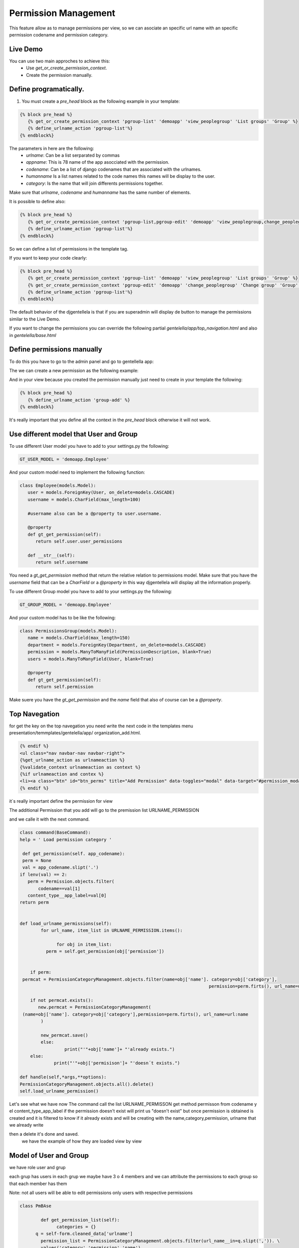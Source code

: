 ======================
Permission Management
======================

This feature allow as to manage permissions per view, so we can asociate an 
specific url name with an specific permission codename and permission category.

---------------------
 Live Demo 
---------------------

.. image:: ./_static/01-permissionmanagement.gif


You can use two main approches to achieve this:
   - Use `get_or_create_permission_context`.
   - Create the permission manually.

--------------------------
Define programatically.
--------------------------

1. You must create a `pre_head` block as the following example in your template:
 
.. code-block:: python

   {% block pre_head %}
      {% get_or_create_permission_context 'pgroup-list' 'demoapp' 'view_peoplegroup' 'List groups' 'Group' %}
      {% define_urlname_action 'pgroup-list'%}
   {% endblock%}

The parameters in here are the following:
   - `urlname`: Can be a list serparated by commas
   - `appname`: This is 78 name of the app asocciated with the permission.
   - `codename`: Can be a list of django codenames that are associated with the urlnames.
   - `humanname` Is a list names related to the code names this names will be display to the user.
   - `category`: Is the name that will join differents permissions together.

Make sure that `urlname`, `codename` and `humanname` has the same number of elements.

It is possible to define also:

.. code-block:: python

   {% block pre_head %}
      {% get_or_create_permission_context 'pgroup-list,pgroup-edit' 'demoapp' 'view_peoplegroup,change_peoplegroup' 'List groups,Change group' 'Group' %}
      {% define_urlname_action 'pgroup-list'%}
   {% endblock%}

So we can define a list of permissions in the template tag.


If you want to keep your code clearly:

.. code-block:: python

   {% block pre_head %}
      {% get_or_create_permission_context 'pgroup-list' 'demoapp' 'view_peoplegroup' 'List groups' 'Group' %}
      {% get_or_create_permission_context 'pgroup-edit' 'demoapp' 'change_peoplegroup' 'Change group' 'Group' %}
      {% define_urlname_action 'pgroup-list'%}
   {% endblock%}


The default behavior of the djgentellela is that if you are superadmin will display de button 
to manage the permissions similar to the Live Demo.

If you want to change the permissions you can override the following partial `gentelella/app/top_navigation.html` and 
also in `gentelella/base.html`

-------------------------------
Define permissions manually
-------------------------------

To do this you have to go to the admin panel and go to gentellella app:

.. image:: ./_static/02-permissionmanagement-admin.png

The we can create a new permission as the following example:

.. image:: ./_static/03-permissionmanagement-add.png

And in your view because you created the permission manually just need to create in your template the following:

.. code-block:: python

   {% block pre_head %}
      {% define_urlname_action 'group-add' %}
   {% endblock%}

It's really important that you define all the context in the `pre_head` block otherwise it will not work.

-----------------------------------------
Use different model that User and Group
-----------------------------------------

To use different User model you have to add to your settings.py the following:

.. code-block:: python
   
   GT_USER_MODEL = 'demoapp.Employee'

And your custom model need to implement the following function:

.. code-block:: python

   class Employee(models.Model):
      user = models.ForeignKey(User, on_delete=models.CASCADE)
      username = models.CharField(max_length=100)

      #username also can be a @property to user.username.

      @property
      def gt_get_permission(self):
         return self.user.user_permissions

      def __str__(self):
         return self.username

You need a `gt_get_permission` method that return the relative relation to permissions model.
Make sure that you have the `username` field that can be a `CharField` or a `@property` in this way
djgentellela will display all the information properly.

To use different Group model you have to add to your settings.py the following:

.. code-block:: python
   
   GT_GROUP_MODEL = 'demoapp.Employee'

And your custom model has to be like the following:

.. code-block:: python

   class PermissionsGroup(models.Model):
      name = models.CharField(max_length=150)
      department = models.ForeignKey(Department, on_delete=models.CASCADE)
      permission = models.ManyToManyField(PermissionDescription, blank=True)
      users = models.ManyToManyField(User, blank=True)

      @property
      def gt_get_permission(self):
         return self.permission

Make suere you have the `gt_get_permission` and the `name` field that also of course can be a `@property`.

-------------------------------
Top Navegation
-------------------------------

for get the key on the top navegation you need write the next code in the templates menu presentation/temmplates/gentelella/app/
organization_add.html.

.. code-block:: python

    {% endif %}
    <ul class="nav navbar-nav navbar-right">
    {%get_urlname_action as urlnameaction %}
    {%validate_context urlnameaction as context %}
    {%if urlnameaction and contex %}
    <li><a class="btn" id="btn_perms" title="Add Permission" data-toggles="modal" data-target="#permission_modal" data-permeters={% get_page_name urlnameacation %}"data urlname="{{urlnameactions}}" style"..."><i class"fa fa-key fa-zx" aria-hidden="true"></i></a></li>
    {% endif %}

it´s really important define the permission for view

The additional Permission that you add will go to the premission list URLNAME_PERMISSION

and we calle it with the next command.




.. code-block:: python

    class command(BaseCommand):
    help = ' Load permission category '

     def get_permission(self. app_codename):
     perm = None
     val = app_codename.slipt('.')
    if lenv(val) == 2:
       perm = Permission.objects.filter(
	   codename==val[1]
       content_type__app_label=val[0]
    return perm


    def load_urlname_permissions(self):
	    for url_name, item_list in URLNAME_PERMISSION.items():

		  for obj in item_list:
              perm = self.get_permission(obj['permission'])


        if perm:
     permcat = PermissionCategoryManagement.objects.filter(name=obj['name']. category=obj['category'],
									    permission=perm.firts(), url_name=url:name)

    	if not permcat.exists():
	   new.permcat = PermissionCategoryManagement(
     (name=obj['name']. category=obj['category'],permission=perm.firts(), url_name=url:name
	    )

	    new_permcat.save()
	    else:
		     print("'"+obj['name']+ "'already exists.")
        else:
	         print("'"+obj['permisison']+ "'doesn´t exists.")

    def handle(self,*args,**options):
    PermissionCategoryManagement.objects.all().delete()
    self.load_urlname_permission()



Let's see what we have now
The command call the list URLNAME_PERMISSON get method permisson from codename y el content_type_app_label
if the permission doesn't exist will print us "doesn't exist"
but once permission is obtained is created and it is filtered to know if it already exists and will be creating with the name,category,permission, urlname that we already write

then a delete it's done and saved.
 we have the example of how they are loaded view by view



-------------------------------
Model of User and Group
-------------------------------

we have role user and grup

each grup has users in each grup we maybe have 3 o 4 members and we can attribute the permissions to each group so that each member has them

Note: not all users will be able to edit permissions only users with respective permissions

.. code-block:: python

    class PmBAse

	    def get_permission_list(self):
		  categories = {}
          q = self-form.cleaned_data['urlname']
	    permission_list = PermissionCategoryManagement.objects.filter(url_name__in=q.slipt(',')). \
	    values('category','permission','name')

	   for perm in permission_list:
	      if perm['category'] not in categories:
		  categories[perm['category']] =[]

	        categories[perm['category']].append{'id': perm['permission'],
                                                 'name': perm['name'}})

		  return categories





.. code-block:: python

	class PmUser(PmBase):

	    def__init__(self,request,form):
	   	 self.form=form
	    	 self.request = request

         def get_django_permission(self,pk):
	       perms = []
		 q = self.form_cleaned_data{'urlname'}
		 User = User.objects.get(pk=pk)
		 if hasattr(user, 'gt_get_permission'):
		    permission = user.gt_get_permission.all()
		 else:
			permission = user.permission.all()
		   permisson_list = PemissionCategoryManagement.objects.filter(url_name__in=q.slip(','))
		   for perm in permission_list.filter(permission__in=permission).values(
			       'permission', 'permission_name', 'permission_codename'):
				 perms.append({'id': perm['permission'], 'name' perm['permission_name'],
					          'codename': perm['permission_codename]})


		return perms

        def update_permission(self):
            user = self.form.cleaned_data{'user'}
		old_user_permission = set(map(lamba x: x['id'], self.get_django_permission(user.pk)))
	      set_permission_list = set(self.form.cleaned_data['permissions'].values_list('pk',flat=True))

		remove_permission = old_user_permission - set_permission_list
		add_permission = set_permission_list - old_user_permission

		if hasattr(user,'gt_get_permission'):
		    user.gt_get_permisson.remove(*remove_permission)
		else:
		     user.user_permission.remove(*remove_permission)

		if hasattr(user,'gt_get_permission'):
		    user.gt_get_permisson.add(*add_permission)
		else:
		     user.user_permission.add(*add_permission)


.. code-block:: python
   class PmGroup(PmBase):

	   def__init__(self,request,form):
	   	 self.form=form
	    	 self.request = request

         def get_django_permission(self,pk):
	       perms = []
		 q = self.form_cleaned_data{'urlname'}
		 group = Group.objects.get(pk=pk)
		 if hasattr(user, 'gt_get_permission'):
		    permission = group.gt_get_permission.all()
		 else:
			permission = group.permission.all()
		   permisson_list = PemissionCategoryManagement.objects.filter(url_name__in=q.slip(','))
		   for perm in permission_list.filter(permission__in=permission).values(
			       'permission', 'permission_name', 'permission_codename'):
				 perms.append({'id': perm['permission'], 'name' perm['permission_name'],
					          'codename': perm['permission_codename]})


		 return perms

        def update_permission(self):
            group = self.form.cleaned_data{'user'}
		    old_group_permission = set(map(lamba x: x['id'], self.get_django_permission(user.pk)))
	        set_permission_list = set(self.form.cleaned_data['permissions'].values_list('pk',flat=True))

		    remove_permission = old_group_permission - set_permission_list
		    add_permission = set_permission_list - old_user_permission

		 if hasattr(user,'gt_get_permission'):
		    group.gt_get_permisson.remove(*remove_permission)
		 else:
		     user.group_permission.remove(*remove_permission)

		 if hasattr(group,'gt_get_permission'):
		    group.gt_get_permisson.add(*add_permission)
		 else:
		     group.group_permission.add(*add_permission)


	we have a Base that is used to get the list of permission, for user and each group
	we get from the Base the urlname and all the permission associated with the ulrname are filtered
	you get the values that are category,permission and name


	get_django-permission ask to 'get_get_permission' for know if already exist because could be modified
	the permisison_list and PermisisonCategoryManagement they will be filtered for the urlname

	The permission_list and CategoryManagement they will be filtered by the urlname that we are defining

	Then we have a method named def update_pemission(self):
	and it is to update the permissions of the user and the group
	we have the user and group with a form, the recent permission and the permission it going to set.

.. code-block::python
     Class ObjManager:

       @staticmethod

     def get_class(request,form):
          if form.cleaned_data['option'] == '1':
	           return PMUser(request, form)
              elif form.cleaned_data['option'] == '2'
	           return PMGroup(request, form)


	we use a class named ObjManager to ask if is a user or a gruop and hide the select of permisison



































Happy coding.

